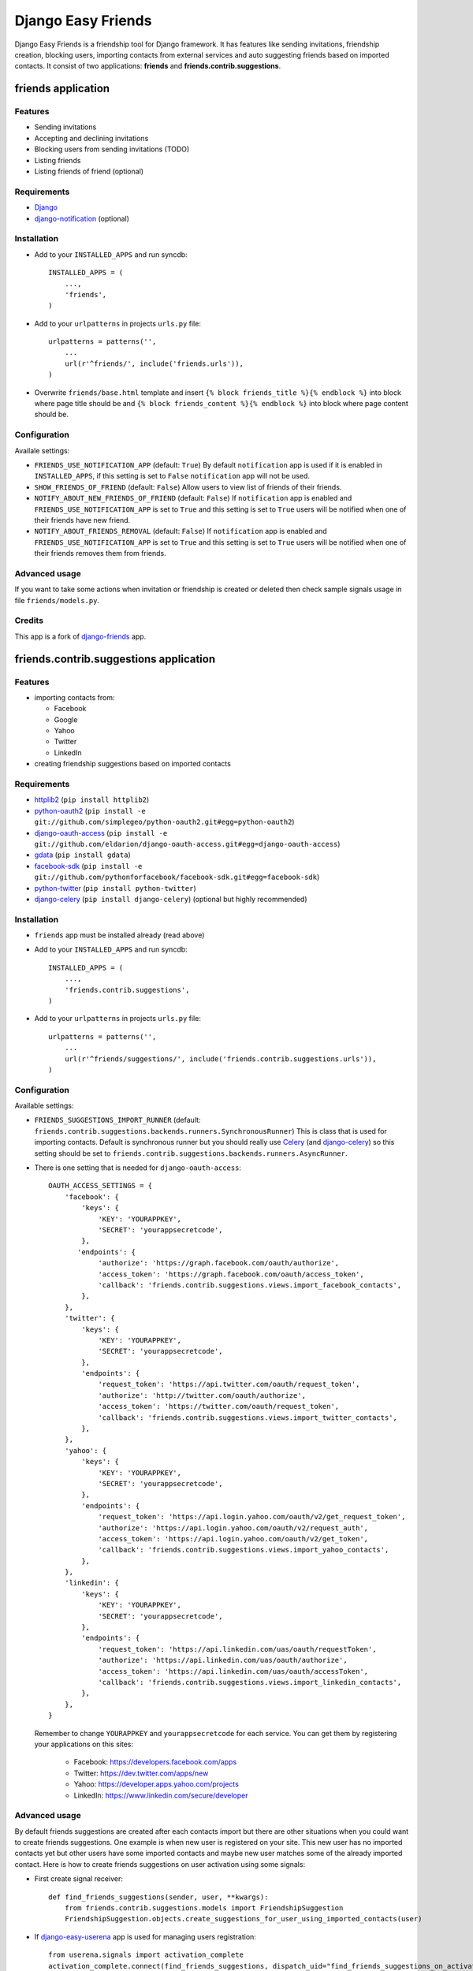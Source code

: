 ###################
Django Easy Friends
###################

Django Easy Friends is a friendship tool for Django framework. It has features like sending invitations, friendship creation, blocking users, importing contacts from external services and auto suggesting friends based on imported contacts. It consist of two applications: **friends** and **friends.contrib.suggestions**.

*******************
friends application
*******************

Features
========
* Sending invitations
* Accepting and declining invitations
* Blocking users from sending invitations (TODO)
* Listing friends
* Listing friends of friend (optional)

Requirements
============
* `Django <https://www.djangoproject.com/>`_
* `django-notification <https://github.com/jtauber/django-notification>`_ (optional)

Installation
============
* Add to your ``INSTALLED_APPS`` and run syncdb::

    INSTALLED_APPS = (
        ...,
        'friends',
    )

* Add to your ``urlpatterns`` in projects ``urls.py`` file::

    urlpatterns = patterns('',
        ...
        url(r'^friends/', include('friends.urls')),
    )

* Overwrite ``friends/base.html`` template and insert ``{% block friends_title %}{% endblock %}`` into block where page title should be and ``{% block friends_content %}{% endblock %}`` into block where page content should be.

Configuration
=============
Availale settings:

* ``FRIENDS_USE_NOTIFICATION_APP`` (default: ``True``)
  By default ``notification`` app is used if it is enabled in ``INSTALLED_APPS``, if this setting is set to ``False`` ``notification`` app will not be used.
* ``SHOW_FRIENDS_OF_FRIEND`` (default: ``False``)
  Allow users to view list of friends of their friends.
* ``NOTIFY_ABOUT_NEW_FRIENDS_OF_FRIEND`` (default: ``False``)
  If ``notification`` app is enabled and ``FRIENDS_USE_NOTIFICATION_APP`` is set to ``True`` and this setting is set to ``True`` users will be notified when one of their friends have new friend.
* ``NOTIFY_ABOUT_FRIENDS_REMOVAL`` (default: ``False``)
  If ``notification`` app is enabled and ``FRIENDS_USE_NOTIFICATION_APP`` is set to ``True`` and this setting is set to ``True`` users will be notified when one of their friends removes them from friends.

Advanced usage
==============
If you want to take some actions when invitation or friendship is created or deleted then check sample signals usage in file ``friends/models.py``.

Credits
=======
This app is a fork of `django-friends <https://github.com/pinax/django-friends>`_ app.




***************************************
friends.contrib.suggestions application
***************************************

Features
========
* importing contacts from:

  * Facebook
  * Google
  * Yahoo
  * Twitter
  * LinkedIn

* creating friendship suggestions based on imported contacts

Requirements
============
* `httplib2 <http://code.google.com/p/httplib2/>`_ (``pip install httplib2``)
* `python-oauth2 <https://github.com/simplegeo/python-oauth2>`_ (``pip install -e git://github.com/simplegeo/python-oauth2.git#egg=python-oauth2``)
* `django-oauth-access <https://github.com/eldarion/django-oauth-access>`_ (``pip install -e git://github.com/eldarion/django-oauth-access.git#egg=django-oauth-access``)
* `gdata <http://code.google.com/p/gdata-python-client/>`_ (``pip install gdata``)
* `facebook-sdk <https://github.com/pythonforfacebook/facebook-sdk>`_ (``pip install -e git://github.com/pythonforfacebook/facebook-sdk.git#egg=facebook-sdk``)
* `python-twitter <http://code.google.com/p/python-twitter/>`_ (``pip install python-twitter``)
* `django-celery <http://ask.github.com/django-celery/>`_ (``pip install django-celery``) (optional but highly recommended)

Installation
============
* ``friends`` app must be installed already (read above)
* Add to your ``INSTALLED_APPS`` and run syncdb::

    INSTALLED_APPS = (
        ...,
        'friends.contrib.suggestions',
    )

* Add to your ``urlpatterns`` in projects ``urls.py`` file::

    urlpatterns = patterns('',
        ...
        url(r'^friends/suggestions/', include('friends.contrib.suggestions.urls')),
    )

Configuration
=============
Available settings:

* ``FRIENDS_SUGGESTIONS_IMPORT_RUNNER`` (default: ``friends.contrib.suggestions.backends.runners.SynchronousRunner``)
  This is class that is used for importing contacts. Default is synchronous runner but you should really use `Celery <http://celeryproject.org/>`_ (and `django-celery <http://ask.github.com/django-celery/>`_) so this setting should be set to ``friends.contrib.suggestions.backends.runners.AsyncRunner``.
* There is one setting that is needed for ``django-oauth-access``::

    OAUTH_ACCESS_SETTINGS = {
        'facebook': {
            'keys': {
                'KEY': 'YOURAPPKEY',
                'SECRET': 'yourappsecretcode',
            },
           'endpoints': {
                'authorize': 'https://graph.facebook.com/oauth/authorize',
                'access_token': 'https://graph.facebook.com/oauth/access_token',
                'callback': 'friends.contrib.suggestions.views.import_facebook_contacts',
            },
        },
        'twitter': {
            'keys': {
                'KEY': 'YOURAPPKEY',
                'SECRET': 'yourappsecretcode',
            },
            'endpoints': {
                'request_token': 'https://api.twitter.com/oauth/request_token',
                'authorize': 'http://twitter.com/oauth/authorize',
                'access_token': 'https://twitter.com/oauth/request_token',
                'callback': 'friends.contrib.suggestions.views.import_twitter_contacts',
            },
        },
        'yahoo': {
            'keys': {
                'KEY': 'YOURAPPKEY',
                'SECRET': 'yourappsecretcode',
            },
            'endpoints': {
                'request_token': 'https://api.login.yahoo.com/oauth/v2/get_request_token',
                'authorize': 'https://api.login.yahoo.com/oauth/v2/request_auth',
                'access_token': 'https://api.login.yahoo.com/oauth/v2/get_token',
                'callback': 'friends.contrib.suggestions.views.import_yahoo_contacts',
            },
        },
        'linkedin': {
            'keys': {
                'KEY': 'YOURAPPKEY',
                'SECRET': 'yourappsecretcode',
            },
            'endpoints': {
                'request_token': 'https://api.linkedin.com/uas/oauth/requestToken',
                'authorize': 'https://api.linkedin.com/uas/oauth/authorize',
                'access_token': 'https://api.linkedin.com/uas/oauth/accessToken',
                'callback': 'friends.contrib.suggestions.views.import_linkedin_contacts',
            },
        },
    }

  Remember to change ``YOURAPPKEY`` and ``yourappsecretcode`` for each service. You can get them by registering your applications on this sites:

    * Facebook: https://developers.facebook.com/apps
    * Twitter: https://dev.twitter.com/apps/new
    * Yahoo: https://developer.apps.yahoo.com/projects
    * LinkedIn: https://www.linkedin.com/secure/developer

Advanced usage
==============
By default friends suggestions are created after each contacts import but there are other situations when you could want to create friends suggestions. One example is when new user is registered on your site. This new user has no imported contacts yet but other users have some imported contacts and maybe new user matches some of the already imported contact.
Here is how to create friends suggestions on user activation using some signals:

* First create signal receiver::

    def find_friends_suggestions(sender, user, **kwargs):
        from friends.contrib.suggestions.models import FriendshipSuggestion
        FriendshipSuggestion.objects.create_suggestions_for_user_using_imported_contacts(user)

* If `django-easy-userena <https://github.com/barszczmm/django-easy-userena/>`_ app is used for managing users registration::

    from userena.signals import activation_complete
    activation_complete.connect(find_friends_suggestions, dispatch_uid="find_friends_suggestions_on_activation_complete")

* If `django-registration <https://bitbucket.org/ubernostrum/django-registration/>`_ app is used::

    from registration.signals import user_activated
    user_activated.connect(find_friends_suggestions, dispatch_uid="find_friends_suggestions_on_activation_complete")


Credits
=======
This app is based on `django-contacts-import <https://github.com/eldarion/django-contacts-import>`_ app with some code taken from its forks.



